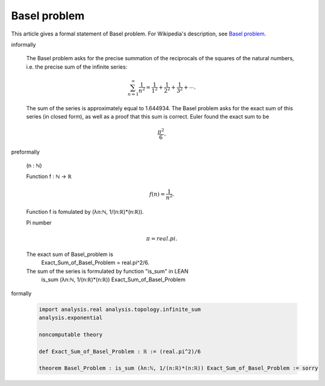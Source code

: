 Basel problem
-------------

This article gives a formal statement of Basel problem.  For Wikipedia's
description, see
`Basel problem <https://en.wikipedia.org/wiki/Basel_problem>`_.


informally

  The Basel problem asks for the precise summation of the reciprocals 
  of the squares of the natural numbers, i.e. the precise sum of the 
  infinite series:

  .. math::
    \sum_{n=1}^{\infty} \frac{1}{n^2} = \frac{1}{1^2} + \frac{1}{2^2} + \frac{1}{3^2} + \cdots.

  The sum of the series is approximately equal to 1.644934. The 
  Basel problem asks for the exact sum of this series (in closed form),
  as well as a proof that this sum is correct. Euler found the exact sum 
  to be 
  
  .. math::
    \frac{\pi^2}{6}.

    

 

preformally

  (n : ℕ)
  
  Function f : ℕ → ℝ

  .. math::
    f(n) = \frac{1}{n^2}.
  
  Function f is fomulated by (λn:ℕ, 1/(n:ℝ)*(n:ℝ)).
  
  Pi number
    
  .. math::
    \pi = real.pi.
  
  The exact sum of Basel_problem is
    Exact_Sum_of_Basel_Problem = real.pi^2/6.

  The sum of the series is formulated by function "is_sum" in LEAN
      is_sum (λn:ℕ, 1/(n:ℝ)*(n:ℝ)) Exact_Sum_of_Basel_Problem

formally

  .. code-block:: lean

    import analysis.real analysis.topology.infinite_sum 
    analysis.exponential
    
    noncomputable theory

    def Exact_Sum_of_Basel_Problem : ℝ := (real.pi^2)/6

    theorem Basel_Problem : is_sum (λn:ℕ, 1/(n:ℝ)*(n:ℝ)) Exact_Sum_of_Basel_Problem := sorry

  
